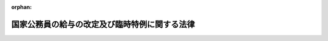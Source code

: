 .. _424AC1000000002_20120919_424AC1000000047:

:orphan:

==============================================
国家公務員の給与の改定及び臨時特例に関する法律
==============================================

.. raw:: html
    
    
    <main id="contentsLaw" class="active">
    <div id="innerDocument" class="active">
    
    
    
    
    <div style="margin-bottom: 12px;">
    <div id="lawTitleNo" style="font-size: 1.067rem; font-weight: bold;" class="_shokanBoxParent">平成二十四年法律第二号<div class="_shokanBox"></div>
    <div class="_inyoBox" id="_inyo_"></div>
    </div>
    <div id="lawTitle" style="margin-left: 3rem; font-size: 1.5rem; font-weight: bold; line-height: 1.25em;" class="_shokanBoxParent">
    <span data-xpath="">国家公務員の給与の改定及び臨時特例に関する法律　抄</span><div class="_shokanBox" id="_shokan_"><div class="_shokanBtnIcons"></div></div>
    <div class="_inyoBox" id="_inyo_"></div>
    </div>
    </div><section id="TOC" class="active TOC"><div class="_div_TOCLabel _shokanBoxParent">
    <span data-xpath="">目次</span><div class="_shokanBox" id="_shokan_"><div class="_shokanBtnIcons"></div></div>
    <div class="_inyoBox" id="_inyo_"></div>
    </div>
    <div class="_div_TOCChapter _shokanBoxParent" style="margin-left: 1em;">
    <div class="TOCChapterTitle xpathTarget xpath：／Law［1］／LawBody［1］／TOC［1］／TOCChapter［1］／ChapterTitle［1］">第一章　総則<span data-xpath="">（第一条）</span>
    </div>
    <div class="_shokanBox"><div class="_inyoBox"></div></div>
    </div>
    <div class="_div_TOCChapter _shokanBoxParent" style="margin-left: 1em;">
    <div class="TOCChapterTitle xpathTarget xpath：／Law［1］／LawBody［1］／TOC［1］／TOCChapter［2］／ChapterTitle［1］">第二章　人事院の勧告に係る国家公務員の給与の改定<span data-xpath="">（第二条―第八条）</span>
    </div>
    <div class="_shokanBox"><div class="_inyoBox"></div></div>
    </div>
    <div class="_div_TOCChapter _shokanBoxParent" style="margin-left: 1em;">
    <div class="TOCChapterTitle xpathTarget xpath：／Law［1］／LawBody［1］／TOC［1］／TOCChapter［3］／ChapterTitle［1］">第三章　国家公務員の給与の臨時特例<span data-xpath="">（第九条―第二十二条）</span>
    </div>
    <div class="_shokanBox"><div class="_inyoBox"></div></div>
    </div>
    <div class="_div_TOCSupplProvision _shokanBoxParent" style="margin-left: 1em;">
    <span data-xpath="">附則</span><div class="_shokanBox" id="_shokan_"><div class="_shokanBtnIcons"></div></div>
    <div class="_inyoBox" id="_inyo_"></div>
    </div></section><section id="MainProvision" class="active MainProvision"><section id="" class="active Chapter"><div style="margin-left: 3em; font-weight: bold;" class="ChapterTitle _div_ChapterTitle _shokanBoxParent">
    <div class="ChapterTitle">第一章　総則</div>
    <div class="_shokanBox" id="_shokan_"><div class="_shokanBtnIcons"></div></div>
    <div class="_inyoBox" id="_inyo_"></div>
    </div></section><section id="" class="active Article"><div style="margin-left: 1em; font-weight: bold;" class="_div_ArticleCaption _shokanBoxParent">
    <span data-xpath="">（趣旨）</span><div class="_shokanBox" id="_shokan_"><div class="_shokanBtnIcons"></div></div>
    <div class="_inyoBox" id="_inyo_"></div>
    </div>
    <div style="margin-left: 1em; text-indent: -1em;" id="" class="_div_ArticleTitle _shokanBoxParent">
    <span style="font-weight: bold;">第一条</span>　<span data-xpath="">この法律は、人事院の国会及び内閣に対する平成二十三年九月三十日付けの職員の給与の改定に関する勧告に鑑み、一般職の職員、内閣総理大臣等の特別職の職員及び防衛省の職員の給与の改定について定めるとともに、我が国の厳しい財政状況及び東日本大震災に対処する必要性に鑑み、一層の歳出の削減が不可欠であることから、国家公務員の人件費を削減するため、一般職の職員の給与に関する法律（昭和二十五年法律第九十五号）等の特例を定めるものとする。</span><div class="_shokanBox" id="_shokan_"><div class="_shokanBtnIcons"></div></div>
    <div class="_inyoBox" id="_inyo_"></div>
    </div></section><section id="" class="active Chapter"><div style="margin-left: 3em; font-weight: bold;" class="ChapterTitle followingChapter _div_ChapterTitle _shokanBoxParent">
    <div class="ChapterTitle">第三章　国家公務員の給与の臨時特例</div>
    <div class="_shokanBox" id="_shokan_"><div class="_shokanBtnIcons"></div></div>
    <div class="_inyoBox" id="_inyo_"></div>
    </div></section><section id="" class="active Article"><div style="margin-left: 1em; font-weight: bold;" class="_div_ArticleCaption _shokanBoxParent">
    <span data-xpath="">（一般職給与法の特例）</span><div class="_shokanBox" id="_shokan_"><div class="_shokanBtnIcons"></div></div>
    <div class="_inyoBox" id="_inyo_"></div>
    </div>
    <div style="margin-left: 1em; text-indent: -1em;" id="" class="_div_ArticleTitle _shokanBoxParent">
    <span style="font-weight: bold;">第九条</span>　<span data-xpath="">この章の規定の施行の日から平成二十六年三月三十一日までの間（以下「特例期間」という。）においては、一般職給与法第六条第一項各号に掲げる俸給表の適用を受ける職員（国家公務員法（昭和二十二年法律第百二十号）第二条に規定する一般職に属する職員をいう。以下同じ。）に対する俸給月額（平成十七年改正法附則第十一条の規定による俸給を含み、当該職員が一般職給与法附則第六項の規定の適用を受ける者である場合にあっては、同項本文の規定により半額を減ぜられた俸給月額（同条の規定による俸給を含む。）をいう。以下同じ。）の支給に当たっては、俸給月額から、俸給月額に、当該職員に適用される次の表の上欄に掲げる俸給表及び同表の中欄に掲げる職務の級又は号俸の区分に応じそれぞれ同表の下欄に定める割合（以下「支給減額率」という。）を乗じて得た額に相当する額を減ずる。</span><div class="_shokanBox" id="_shokan_"><div class="_shokanBtnIcons"></div></div>
    <div class="_inyoBox" id="_inyo_"></div>
    </div>
    <div class="_shokanBoxParent">
    <table class="Table" style="margin-left: 1em;">
    <tr class="TableRow">
    <td style="border-top: black solid 1px; border-bottom: black solid 1px; border-left: black solid 1px; border-right: black solid 1px;" class="col-pad"><div><span data-xpath="">俸給表</span></div></td>
    <td style="border-top: black solid 1px; border-bottom: black solid 1px; border-left: black solid 1px; border-right: black solid 1px;" class="col-pad"><div><span data-xpath="">職務の級又は号俸</span></div></td>
    <td style="border-top: black solid 1px; border-bottom: black solid 1px; border-left: black solid 1px; border-right: black solid 1px;" class="col-pad"><div><span data-xpath="">割合</span></div></td>
    </tr>
    <tr class="TableRow">
    <td style="border-top: black solid 1px; border-bottom: black solid 1px; border-left: black solid 1px; border-right: black solid 1px;" class="col-pad" rowspan="3"><div><span data-xpath="">行政職俸給表（一）</span></div></td>
    <td style="border-top: black solid 1px; border-bottom: black solid 1px; border-left: black solid 1px; border-right: black solid 1px;" class="col-pad"><div><span data-xpath="">二級以下</span></div></td>
    <td style="border-top: black solid 1px; border-bottom: black solid 1px; border-left: black solid 1px; border-right: black solid 1px;" class="col-pad"><div><span data-xpath="">百分の四・七七</span></div></td>
    </tr>
    <tr class="TableRow">
    <td style="border-top: black solid 1px; border-bottom: black solid 1px; border-left: black solid 1px; border-right: black solid 1px;" class="col-pad"><div><span data-xpath="">三級から六級まで</span></div></td>
    <td style="border-top: black solid 1px; border-bottom: black solid 1px; border-left: black solid 1px; border-right: black solid 1px;" class="col-pad"><div><span data-xpath="">百分の七・七七</span></div></td>
    </tr>
    <tr class="TableRow">
    <td style="border-top: black solid 1px; border-bottom: black solid 1px; border-left: black solid 1px; border-right: black solid 1px;" class="col-pad"><div><span data-xpath="">七級以上</span></div></td>
    <td style="border-top: black solid 1px; border-bottom: black solid 1px; border-left: black solid 1px; border-right: black solid 1px;" class="col-pad"><div><span data-xpath="">百分の九・七七</span></div></td>
    </tr>
    <tr class="TableRow">
    <td style="border-top: black solid 1px; border-bottom: black solid 1px; border-left: black solid 1px; border-right: black solid 1px;" class="col-pad" rowspan="2"><div><span data-xpath="">行政職俸給表（二）</span></div></td>
    <td style="border-top: black solid 1px; border-bottom: black solid 1px; border-left: black solid 1px; border-right: black solid 1px;" class="col-pad"><div><span data-xpath="">三級以下</span></div></td>
    <td style="border-top: black solid 1px; border-bottom: black solid 1px; border-left: black solid 1px; border-right: black solid 1px;" class="col-pad"><div><span data-xpath="">百分の四・七七</span></div></td>
    </tr>
    <tr class="TableRow">
    <td style="border-top: black solid 1px; border-bottom: black solid 1px; border-left: black solid 1px; border-right: black solid 1px;" class="col-pad"><div><span data-xpath="">四級以上</span></div></td>
    <td style="border-top: black solid 1px; border-bottom: black solid 1px; border-left: black solid 1px; border-right: black solid 1px;" class="col-pad"><div><span data-xpath="">百分の七・七七</span></div></td>
    </tr>
    <tr class="TableRow">
    <td style="border-top: black solid 1px; border-bottom: black solid 1px; border-left: black solid 1px; border-right: black solid 1px;" class="col-pad" rowspan="3"><div><span data-xpath="">専門行政職俸給表</span></div></td>
    <td style="border-top: black solid 1px; border-bottom: black solid 1px; border-left: black solid 1px; border-right: black solid 1px;" class="col-pad"><div><span data-xpath="">一級</span></div></td>
    <td style="border-top: black solid 1px; border-bottom: black solid 1px; border-left: black solid 1px; border-right: black solid 1px;" class="col-pad"><div><span data-xpath="">百分の四・七七</span></div></td>
    </tr>
    <tr class="TableRow">
    <td style="border-top: black solid 1px; border-bottom: black solid 1px; border-left: black solid 1px; border-right: black solid 1px;" class="col-pad"><div><span data-xpath="">二級から四級まで</span></div></td>
    <td style="border-top: black solid 1px; border-bottom: black solid 1px; border-left: black solid 1px; border-right: black solid 1px;" class="col-pad"><div><span data-xpath="">百分の七・七七</span></div></td>
    </tr>
    <tr class="TableRow">
    <td style="border-top: black solid 1px; border-bottom: black solid 1px; border-left: black solid 1px; border-right: black solid 1px;" class="col-pad"><div><span data-xpath="">五級以上</span></div></td>
    <td style="border-top: black solid 1px; border-bottom: black solid 1px; border-left: black solid 1px; border-right: black solid 1px;" class="col-pad"><div><span data-xpath="">百分の九・七七</span></div></td>
    </tr>
    <tr class="TableRow">
    <td style="border-top: black solid 1px; border-bottom: black solid 1px; border-left: black solid 1px; border-right: black solid 1px;" class="col-pad" rowspan="3"><div><span data-xpath="">税務職俸給表</span></div></td>
    <td style="border-top: black solid 1px; border-bottom: black solid 1px; border-left: black solid 1px; border-right: black solid 1px;" class="col-pad"><div><span data-xpath="">二級以下</span></div></td>
    <td style="border-top: black solid 1px; border-bottom: black solid 1px; border-left: black solid 1px; border-right: black solid 1px;" class="col-pad"><div><span data-xpath="">百分の四・七七</span></div></td>
    </tr>
    <tr class="TableRow">
    <td style="border-top: black solid 1px; border-bottom: black solid 1px; border-left: black solid 1px; border-right: black solid 1px;" class="col-pad"><div><span data-xpath="">三級から六級まで</span></div></td>
    <td style="border-top: black solid 1px; border-bottom: black solid 1px; border-left: black solid 1px; border-right: black solid 1px;" class="col-pad"><div><span data-xpath="">百分の七・七七</span></div></td>
    </tr>
    <tr class="TableRow">
    <td style="border-top: black solid 1px; border-bottom: black solid 1px; border-left: black solid 1px; border-right: black solid 1px;" class="col-pad"><div><span data-xpath="">七級以上</span></div></td>
    <td style="border-top: black solid 1px; border-bottom: black solid 1px; border-left: black solid 1px; border-right: black solid 1px;" class="col-pad"><div><span data-xpath="">百分の九・七七</span></div></td>
    </tr>
    <tr class="TableRow">
    <td style="border-top: black solid 1px; border-bottom: black solid 1px; border-left: black solid 1px; border-right: black solid 1px;" class="col-pad" rowspan="3"><div><span data-xpath="">公安職俸給表（一）</span></div></td>
    <td style="border-top: black solid 1px; border-bottom: black solid 1px; border-left: black solid 1px; border-right: black solid 1px;" class="col-pad"><div><span data-xpath="">三級以下</span></div></td>
    <td style="border-top: black solid 1px; border-bottom: black solid 1px; border-left: black solid 1px; border-right: black solid 1px;" class="col-pad"><div><span data-xpath="">百分の四・七七</span></div></td>
    </tr>
    <tr class="TableRow">
    <td style="border-top: black solid 1px; border-bottom: black solid 1px; border-left: black solid 1px; border-right: black solid 1px;" class="col-pad"><div><span data-xpath="">四級から七級まで</span></div></td>
    <td style="border-top: black solid 1px; border-bottom: black solid 1px; border-left: black solid 1px; border-right: black solid 1px;" class="col-pad"><div><span data-xpath="">百分の七・七七</span></div></td>
    </tr>
    <tr class="TableRow">
    <td style="border-top: black solid 1px; border-bottom: black solid 1px; border-left: black solid 1px; border-right: black solid 1px;" class="col-pad"><div><span data-xpath="">八級以上</span></div></td>
    <td style="border-top: black solid 1px; border-bottom: black solid 1px; border-left: black solid 1px; border-right: black solid 1px;" class="col-pad"><div><span data-xpath="">百分の九・七七</span></div></td>
    </tr>
    <tr class="TableRow">
    <td style="border-top: black solid 1px; border-bottom: black solid 1px; border-left: black solid 1px; border-right: black solid 1px;" class="col-pad" rowspan="3"><div><span data-xpath="">公安職俸給表（二）</span></div></td>
    <td style="border-top: black solid 1px; border-bottom: black solid 1px; border-left: black solid 1px; border-right: black solid 1px;" class="col-pad"><div><span data-xpath="">二級以下</span></div></td>
    <td style="border-top: black solid 1px; border-bottom: black solid 1px; border-left: black solid 1px; border-right: black solid 1px;" class="col-pad"><div><span data-xpath="">百分の四・七七</span></div></td>
    </tr>
    <tr class="TableRow">
    <td style="border-top: black solid 1px; border-bottom: black solid 1px; border-left: black solid 1px; border-right: black solid 1px;" class="col-pad"><div><span data-xpath="">三級から六級まで</span></div></td>
    <td style="border-top: black solid 1px; border-bottom: black solid 1px; border-left: black solid 1px; border-right: black solid 1px;" class="col-pad"><div><span data-xpath="">百分の七・七七</span></div></td>
    </tr>
    <tr class="TableRow">
    <td style="border-top: black solid 1px; border-bottom: black solid 1px; border-left: black solid 1px; border-right: black solid 1px;" class="col-pad"><div><span data-xpath="">七級以上</span></div></td>
    <td style="border-top: black solid 1px; border-bottom: black solid 1px; border-left: black solid 1px; border-right: black solid 1px;" class="col-pad"><div><span data-xpath="">百分の九・七七</span></div></td>
    </tr>
    <tr class="TableRow">
    <td style="border-top: black solid 1px; border-bottom: black solid 1px; border-left: black solid 1px; border-right: black solid 1px;" class="col-pad" rowspan="3"><div><span data-xpath="">海事職俸給表（一）</span></div></td>
    <td style="border-top: black solid 1px; border-bottom: black solid 1px; border-left: black solid 1px; border-right: black solid 1px;" class="col-pad"><div><span data-xpath="">二級以下</span></div></td>
    <td style="border-top: black solid 1px; border-bottom: black solid 1px; border-left: black solid 1px; border-right: black solid 1px;" class="col-pad"><div><span data-xpath="">百分の四・七七</span></div></td>
    </tr>
    <tr class="TableRow">
    <td style="border-top: black solid 1px; border-bottom: black solid 1px; border-left: black solid 1px; border-right: black solid 1px;" class="col-pad"><div><span data-xpath="">三級から五級まで</span></div></td>
    <td style="border-top: black solid 1px; border-bottom: black solid 1px; border-left: black solid 1px; border-right: black solid 1px;" class="col-pad"><div><span data-xpath="">百分の七・七七</span></div></td>
    </tr>
    <tr class="TableRow">
    <td style="border-top: black solid 1px; border-bottom: black solid 1px; border-left: black solid 1px; border-right: black solid 1px;" class="col-pad"><div><span data-xpath="">六級以上</span></div></td>
    <td style="border-top: black solid 1px; border-bottom: black solid 1px; border-left: black solid 1px; border-right: black solid 1px;" class="col-pad"><div><span data-xpath="">百分の九・七七</span></div></td>
    </tr>
    <tr class="TableRow">
    <td style="border-top: black solid 1px; border-bottom: black solid 1px; border-left: black solid 1px; border-right: black solid 1px;" class="col-pad" rowspan="2"><div><span data-xpath="">海事職俸給表（二）</span></div></td>
    <td style="border-top: black solid 1px; border-bottom: black solid 1px; border-left: black solid 1px; border-right: black solid 1px;" class="col-pad"><div><span data-xpath="">三級以下</span></div></td>
    <td style="border-top: black solid 1px; border-bottom: black solid 1px; border-left: black solid 1px; border-right: black solid 1px;" class="col-pad"><div><span data-xpath="">百分の四・七七</span></div></td>
    </tr>
    <tr class="TableRow">
    <td style="border-top: black solid 1px; border-bottom: black solid 1px; border-left: black solid 1px; border-right: black solid 1px;" class="col-pad"><div><span data-xpath="">四級以上</span></div></td>
    <td style="border-top: black solid 1px; border-bottom: black solid 1px; border-left: black solid 1px; border-right: black solid 1px;" class="col-pad"><div><span data-xpath="">百分の七・七七</span></div></td>
    </tr>
    <tr class="TableRow">
    <td style="border-top: black solid 1px; border-bottom: black solid 1px; border-left: black solid 1px; border-right: black solid 1px;" class="col-pad" rowspan="3"><div><span data-xpath="">教育職俸給表（一）</span></div></td>
    <td style="border-top: black solid 1px; border-bottom: black solid 1px; border-left: black solid 1px; border-right: black solid 1px;" class="col-pad"><div><span data-xpath="">一級</span></div></td>
    <td style="border-top: black solid 1px; border-bottom: black solid 1px; border-left: black solid 1px; border-right: black solid 1px;" class="col-pad"><div><span data-xpath="">百分の四・七七</span></div></td>
    </tr>
    <tr class="TableRow">
    <td style="border-top: black solid 1px; border-bottom: black solid 1px; border-left: black solid 1px; border-right: black solid 1px;" class="col-pad"><div><span data-xpath="">二級及び三級</span></div></td>
    <td style="border-top: black solid 1px; border-bottom: black solid 1px; border-left: black solid 1px; border-right: black solid 1px;" class="col-pad"><div><span data-xpath="">百分の七・七七</span></div></td>
    </tr>
    <tr class="TableRow">
    <td style="border-top: black solid 1px; border-bottom: black solid 1px; border-left: black solid 1px; border-right: black solid 1px;" class="col-pad"><div><span data-xpath="">四級以上</span></div></td>
    <td style="border-top: black solid 1px; border-bottom: black solid 1px; border-left: black solid 1px; border-right: black solid 1px;" class="col-pad"><div><span data-xpath="">百分の九・七七</span></div></td>
    </tr>
    <tr class="TableRow">
    <td style="border-top: black solid 1px; border-bottom: black solid 1px; border-left: black solid 1px; border-right: black solid 1px;" class="col-pad" rowspan="2"><div><span data-xpath="">教育職俸給表（二）</span></div></td>
    <td style="border-top: black solid 1px; border-bottom: black solid 1px; border-left: black solid 1px; border-right: black solid 1px;" class="col-pad"><div><span data-xpath="">二級以下</span></div></td>
    <td style="border-top: black solid 1px; border-bottom: black solid 1px; border-left: black solid 1px; border-right: black solid 1px;" class="col-pad"><div><span data-xpath="">百分の四・七七</span></div></td>
    </tr>
    <tr class="TableRow">
    <td style="border-top: black solid 1px; border-bottom: black solid 1px; border-left: black solid 1px; border-right: black solid 1px;" class="col-pad"><div><span data-xpath="">三級</span></div></td>
    <td style="border-top: black solid 1px; border-bottom: black solid 1px; border-left: black solid 1px; border-right: black solid 1px;" class="col-pad"><div><span data-xpath="">百分の七・七七</span></div></td>
    </tr>
    <tr class="TableRow">
    <td style="border-top: black solid 1px; border-bottom: black solid 1px; border-left: black solid 1px; border-right: black solid 1px;" class="col-pad" rowspan="3"><div><span data-xpath="">研究職俸給表</span></div></td>
    <td style="border-top: black solid 1px; border-bottom: black solid 1px; border-left: black solid 1px; border-right: black solid 1px;" class="col-pad"><div><span data-xpath="">二級以下</span></div></td>
    <td style="border-top: black solid 1px; border-bottom: black solid 1px; border-left: black solid 1px; border-right: black solid 1px;" class="col-pad"><div><span data-xpath="">百分の四・七七</span></div></td>
    </tr>
    <tr class="TableRow">
    <td style="border-top: black solid 1px; border-bottom: black solid 1px; border-left: black solid 1px; border-right: black solid 1px;" class="col-pad"><div><span data-xpath="">三級及び四級</span></div></td>
    <td style="border-top: black solid 1px; border-bottom: black solid 1px; border-left: black solid 1px; border-right: black solid 1px;" class="col-pad"><div><span data-xpath="">百分の七・七七</span></div></td>
    </tr>
    <tr class="TableRow">
    <td style="border-top: black solid 1px; border-bottom: black solid 1px; border-left: black solid 1px; border-right: black solid 1px;" class="col-pad"><div><span data-xpath="">五級以上</span></div></td>
    <td style="border-top: black solid 1px; border-bottom: black solid 1px; border-left: black solid 1px; border-right: black solid 1px;" class="col-pad"><div><span data-xpath="">百分の九・七七</span></div></td>
    </tr>
    <tr class="TableRow">
    <td style="border-top: black solid 1px; border-bottom: black solid 1px; border-left: black solid 1px; border-right: black solid 1px;" class="col-pad" rowspan="3"><div><span data-xpath="">医療職俸給表（一）</span></div></td>
    <td style="border-top: black solid 1px; border-bottom: black solid 1px; border-left: black solid 1px; border-right: black solid 1px;" class="col-pad"><div><span data-xpath="">一級</span></div></td>
    <td style="border-top: black solid 1px; border-bottom: black solid 1px; border-left: black solid 1px; border-right: black solid 1px;" class="col-pad"><div><span data-xpath="">百分の四・七七</span></div></td>
    </tr>
    <tr class="TableRow">
    <td style="border-top: black solid 1px; border-bottom: black solid 1px; border-left: black solid 1px; border-right: black solid 1px;" class="col-pad"><div><span data-xpath="">二級</span></div></td>
    <td style="border-top: black solid 1px; border-bottom: black solid 1px; border-left: black solid 1px; border-right: black solid 1px;" class="col-pad"><div><span data-xpath="">百分の七・七七</span></div></td>
    </tr>
    <tr class="TableRow">
    <td style="border-top: black solid 1px; border-bottom: black solid 1px; border-left: black solid 1px; border-right: black solid 1px;" class="col-pad"><div><span data-xpath="">三級以上</span></div></td>
    <td style="border-top: black solid 1px; border-bottom: black solid 1px; border-left: black solid 1px; border-right: black solid 1px;" class="col-pad"><div><span data-xpath="">百分の九・七七</span></div></td>
    </tr>
    <tr class="TableRow">
    <td style="border-top: black solid 1px; border-bottom: black solid 1px; border-left: black solid 1px; border-right: black solid 1px;" class="col-pad" rowspan="3"><div><span data-xpath="">医療職俸給表（二）</span></div></td>
    <td style="border-top: black solid 1px; border-bottom: black solid 1px; border-left: black solid 1px; border-right: black solid 1px;" class="col-pad"><div><span data-xpath="">二級以下</span></div></td>
    <td style="border-top: black solid 1px; border-bottom: black solid 1px; border-left: black solid 1px; border-right: black solid 1px;" class="col-pad"><div><span data-xpath="">百分の四・七七</span></div></td>
    </tr>
    <tr class="TableRow">
    <td style="border-top: black solid 1px; border-bottom: black solid 1px; border-left: black solid 1px; border-right: black solid 1px;" class="col-pad"><div><span data-xpath="">三級から七級まで</span></div></td>
    <td style="border-top: black solid 1px; border-bottom: black solid 1px; border-left: black solid 1px; border-right: black solid 1px;" class="col-pad"><div><span data-xpath="">百分の七・七七</span></div></td>
    </tr>
    <tr class="TableRow">
    <td style="border-top: black solid 1px; border-bottom: black solid 1px; border-left: black solid 1px; border-right: black solid 1px;" class="col-pad"><div><span data-xpath="">八級</span></div></td>
    <td style="border-top: black solid 1px; border-bottom: black solid 1px; border-left: black solid 1px; border-right: black solid 1px;" class="col-pad"><div><span data-xpath="">百分の九・七七</span></div></td>
    </tr>
    <tr class="TableRow">
    <td style="border-top: black solid 1px; border-bottom: black solid 1px; border-left: black solid 1px; border-right: black solid 1px;" class="col-pad" rowspan="3"><div><span data-xpath="">医療職俸給表（三）</span></div></td>
    <td style="border-top: black solid 1px; border-bottom: black solid 1px; border-left: black solid 1px; border-right: black solid 1px;" class="col-pad"><div><span data-xpath="">二級以下</span></div></td>
    <td style="border-top: black solid 1px; border-bottom: black solid 1px; border-left: black solid 1px; border-right: black solid 1px;" class="col-pad"><div><span data-xpath="">百分の四・七七</span></div></td>
    </tr>
    <tr class="TableRow">
    <td style="border-top: black solid 1px; border-bottom: black solid 1px; border-left: black solid 1px; border-right: black solid 1px;" class="col-pad"><div><span data-xpath="">三級から六級まで</span></div></td>
    <td style="border-top: black solid 1px; border-bottom: black solid 1px; border-left: black solid 1px; border-right: black solid 1px;" class="col-pad"><div><span data-xpath="">百分の七・七七</span></div></td>
    </tr>
    <tr class="TableRow">
    <td style="border-top: black solid 1px; border-bottom: black solid 1px; border-left: black solid 1px; border-right: black solid 1px;" class="col-pad"><div><span data-xpath="">七級</span></div></td>
    <td style="border-top: black solid 1px; border-bottom: black solid 1px; border-left: black solid 1px; border-right: black solid 1px;" class="col-pad"><div><span data-xpath="">百分の九・七七</span></div></td>
    </tr>
    <tr class="TableRow">
    <td style="border-top: black solid 1px; border-bottom: black solid 1px; border-left: black solid 1px; border-right: black solid 1px;" class="col-pad" rowspan="2"><div><span data-xpath="">福祉職俸給表</span></div></td>
    <td style="border-top: black solid 1px; border-bottom: black solid 1px; border-left: black solid 1px; border-right: black solid 1px;" class="col-pad"><div><span data-xpath="">一級</span></div></td>
    <td style="border-top: black solid 1px; border-bottom: black solid 1px; border-left: black solid 1px; border-right: black solid 1px;" class="col-pad"><div><span data-xpath="">百分の四・七七</span></div></td>
    </tr>
    <tr class="TableRow">
    <td style="border-top: black solid 1px; border-bottom: black solid 1px; border-left: black solid 1px; border-right: black solid 1px;" class="col-pad"><div><span data-xpath="">二級以上</span></div></td>
    <td style="border-top: black solid 1px; border-bottom: black solid 1px; border-left: black solid 1px; border-right: black solid 1px;" class="col-pad"><div><span data-xpath="">百分の七・七七</span></div></td>
    </tr>
    <tr class="TableRow">
    <td style="border-top: black solid 1px; border-bottom: black solid 1px; border-left: black solid 1px; border-right: black solid 1px;" class="col-pad" rowspan="2"><div><span data-xpath="">専門スタッフ職俸給表</span></div></td>
    <td style="border-top: black solid 1px; border-bottom: black solid 1px; border-left: black solid 1px; border-right: black solid 1px;" class="col-pad"><div><span data-xpath="">一級</span></div></td>
    <td style="border-top: black solid 1px; border-bottom: black solid 1px; border-left: black solid 1px; border-right: black solid 1px;" class="col-pad"><div><span data-xpath="">百分の七・七七</span></div></td>
    </tr>
    <tr class="TableRow">
    <td style="border-top: black solid 1px; border-bottom: black solid 1px; border-left: black solid 1px; border-right: black solid 1px;" class="col-pad"><div><span data-xpath="">二級以上</span></div></td>
    <td style="border-top: black solid 1px; border-bottom: black solid 1px; border-left: black solid 1px; border-right: black solid 1px;" class="col-pad"><div><span data-xpath="">百分の九・七七</span></div></td>
    </tr>
    <tr class="TableRow">
    <td style="border-top: black solid 1px; border-bottom: black solid 1px; border-left: black solid 1px; border-right: black solid 1px;" class="col-pad"><div><span data-xpath="">指定職俸給表</span></div></td>
    <td style="border-top: black solid 1px; border-bottom: black solid 1px; border-left: black solid 1px; border-right: black solid 1px;" class="col-pad"><div><span data-xpath="">全ての号俸</span></div></td>
    <td style="border-top: black solid 1px; border-bottom: black solid 1px; border-left: black solid 1px; border-right: black solid 1px;" class="col-pad"><div><span data-xpath="">百分の九・七七</span></div></td>
    </tr>
    </table>
    <div class="_shokanBox"></div>
    <div class="_inyoBox"></div>
    </div>
    <div style="margin-left: 1em; text-indent: -1em;" class="_div_ParagraphSentence _shokanBoxParent">
    <span style="font-weight: bold;">２</span>　<span data-xpath="">特例期間においては、一般職給与法に基づき支給される給与のうち次に掲げる給与の支給に当たっては、次の各号に掲げる給与の額から、当該各号に定める額に相当する額を減ずる。</span><div class="_shokanBox" id="_shokan_"><div class="_shokanBtnIcons"></div></div>
    <div class="_inyoBox" id="_inyo_"></div>
    </div>
    <div id="" style="margin-left: 2em; text-indent: -1em;" class="_div_ItemSentence _shokanBoxParent">
    <span style="font-weight: bold;">一</span>　<span data-xpath="">俸給の特別調整額</span>　<span data-xpath="">当該職員の俸給の特別調整額の月額に百分の十を乗じて得た額</span><div class="_shokanBox" id="_shokan_"><div class="_shokanBtnIcons"></div></div>
    <div class="_inyoBox" id="_inyo_"></div>
    </div>
    <div id="" style="margin-left: 2em; text-indent: -1em;" class="_div_ItemSentence _shokanBoxParent">
    <span style="font-weight: bold;">二</span>　<span data-xpath="">専門スタッフ職調整手当</span>　<span data-xpath="">当該職員の専門スタッフ職調整手当の月額に当該職員の支給減額率を乗じて得た額</span><div class="_shokanBox" id="_shokan_"><div class="_shokanBtnIcons"></div></div>
    <div class="_inyoBox" id="_inyo_"></div>
    </div>
    <div id="" style="margin-left: 2em; text-indent: -1em;" class="_div_ItemSentence _shokanBoxParent">
    <span style="font-weight: bold;">三</span>　<span data-xpath="">地域手当</span>　<span data-xpath="">当該職員の俸給月額及び専門スタッフ職調整手当の月額に対する地域手当の月額に当該職員の支給減額率を乗じて得た額並びに当該職員の俸給の特別調整額に対する地域手当の月額に百分の十を乗じて得た額</span><div class="_shokanBox" id="_shokan_"><div class="_shokanBtnIcons"></div></div>
    <div class="_inyoBox" id="_inyo_"></div>
    </div>
    <div id="" style="margin-left: 2em; text-indent: -1em;" class="_div_ItemSentence _shokanBoxParent">
    <span style="font-weight: bold;">四</span>　<span data-xpath="">広域異動手当</span>　<span data-xpath="">当該職員の俸給月額及び専門スタッフ職調整手当の月額に対する広域異動手当の月額に当該職員の支給減額率を乗じて得た額並びに当該職員の俸給の特別調整額に対する広域異動手当の月額に百分の十を乗じて得た額</span><div class="_shokanBox" id="_shokan_"><div class="_shokanBtnIcons"></div></div>
    <div class="_inyoBox" id="_inyo_"></div>
    </div>
    <div id="" style="margin-left: 2em; text-indent: -1em;" class="_div_ItemSentence _shokanBoxParent">
    <span style="font-weight: bold;">五</span>　<span data-xpath="">研究員調整手当</span>　<span data-xpath="">当該職員の俸給月額に対する研究員調整手当の月額に当該職員の支給減額率を乗じて得た額及び当該職員の俸給の特別調整額に対する研究員調整手当の月額に百分の十を乗じて得た額</span><div class="_shokanBox" id="_shokan_"><div class="_shokanBtnIcons"></div></div>
    <div class="_inyoBox" id="_inyo_"></div>
    </div>
    <div id="" style="margin-left: 2em; text-indent: -1em;" class="_div_ItemSentence _shokanBoxParent">
    <span style="font-weight: bold;">六</span>　<span data-xpath="">特地勤務手当</span>　<span data-xpath="">当該職員の俸給月額に対する特地勤務手当の月額に当該職員の支給減額率を乗じて得た額</span><div class="_shokanBox" id="_shokan_"><div class="_shokanBtnIcons"></div></div>
    <div class="_inyoBox" id="_inyo_"></div>
    </div>
    <div id="" style="margin-left: 2em; text-indent: -1em;" class="_div_ItemSentence _shokanBoxParent">
    <span style="font-weight: bold;">七</span>　<span data-xpath="">特地勤務手当に準ずる手当</span>　<span data-xpath="">当該職員の俸給月額に対する特地勤務手当に準ずる手当の月額に当該職員の支給減額率を乗じて得た額</span><div class="_shokanBox" id="_shokan_"><div class="_shokanBtnIcons"></div></div>
    <div class="_inyoBox" id="_inyo_"></div>
    </div>
    <div id="" style="margin-left: 2em; text-indent: -1em;" class="_div_ItemSentence _shokanBoxParent">
    <span style="font-weight: bold;">八</span>　<span data-xpath="">期末手当</span>　<span data-xpath="">当該職員が受けるべき期末手当の額に、百分の九・七七を乗じて得た額</span><div class="_shokanBox" id="_shokan_"><div class="_shokanBtnIcons"></div></div>
    <div class="_inyoBox" id="_inyo_"></div>
    </div>
    <div id="" style="margin-left: 2em; text-indent: -1em;" class="_div_ItemSentence _shokanBoxParent">
    <span style="font-weight: bold;">九</span>　<span data-xpath="">勤勉手当</span>　<span data-xpath="">当該職員が受けるべき勤勉手当の額に、百分の九・七七を乗じて得た額</span><div class="_shokanBox" id="_shokan_"><div class="_shokanBtnIcons"></div></div>
    <div class="_inyoBox" id="_inyo_"></div>
    </div>
    <div id="" style="margin-left: 2em; text-indent: -1em;" class="_div_ItemSentence _shokanBoxParent">
    <span style="font-weight: bold;">十</span>　<span data-xpath="">一般職給与法第二十三条第一項から第五項まで又は第七項の規定により支給される給与</span>　<span data-xpath="">当該職員に適用される次のイからホまでに掲げる規定の区分に応じ当該イからホまでに定める額</span><div class="_shokanBox" id="_shokan_"><div class="_shokanBtnIcons"></div></div>
    <div class="_inyoBox" id="_inyo_"></div>
    </div>
    <div style="margin-left: 3em; text-indent: -1em;" class="_div_Subitem1Sentence _shokanBoxParent">
    <span style="font-weight: bold;">イ</span>　<span data-xpath="">一般職給与法第二十三条第一項</span>　<span data-xpath="">前項及び前各号に定める額</span><div class="_shokanBox" id="_shokan_"><div class="_shokanBtnIcons"></div></div>
    <div class="_inyoBox"></div>
    </div>
    <div style="margin-left: 3em; text-indent: -1em;" class="_div_Subitem1Sentence _shokanBoxParent">
    <span style="font-weight: bold;">ロ</span>　<span data-xpath="">一般職給与法第二十三条第二項又は第三項</span>　<span data-xpath="">前項並びに第三号から第五号まで及び第八号に定める額に百分の八十を乗じて得た額</span><div class="_shokanBox" id="_shokan_"><div class="_shokanBtnIcons"></div></div>
    <div class="_inyoBox"></div>
    </div>
    <div style="margin-left: 3em; text-indent: -1em;" class="_div_Subitem1Sentence _shokanBoxParent">
    <span style="font-weight: bold;">ハ</span>　<span data-xpath="">一般職給与法第二十三条第四項</span>　<span data-xpath="">前項及び第三号から第五号までに定める額に、同条第四項の規定により当該職員に支給される給与に係る割合を乗じて得た額</span><div class="_shokanBox" id="_shokan_"><div class="_shokanBtnIcons"></div></div>
    <div class="_inyoBox"></div>
    </div>
    <div style="margin-left: 3em; text-indent: -1em;" class="_div_Subitem1Sentence _shokanBoxParent">
    <span style="font-weight: bold;">ニ</span>　<span data-xpath="">一般職給与法第二十三条第五項</span>　<span data-xpath="">前項並びに第三号から第五号まで及び第八号に定める額に、同条第五項の規定により当該職員に支給される給与に係る割合を乗じて得た額</span><div class="_shokanBox" id="_shokan_"><div class="_shokanBtnIcons"></div></div>
    <div class="_inyoBox"></div>
    </div>
    <div style="margin-left: 3em; text-indent: -1em;" class="_div_Subitem1Sentence _shokanBoxParent">
    <span style="font-weight: bold;">ホ</span>　<span data-xpath="">一般職給与法第二十三条第七項</span>　<span data-xpath="">第八号に定める額に百分の八十を乗じて得た額（同条第五項の規定により給与の支給を受ける職員にあっては、同号に定める額に、同項の規定により当該職員に支給される給与に係る割合を乗じて得た額）</span><div class="_shokanBox" id="_shokan_"><div class="_shokanBtnIcons"></div></div>
    <div class="_inyoBox"></div>
    </div>
    <div style="margin-left: 1em; text-indent: -1em;" class="_div_ParagraphSentence _shokanBoxParent">
    <span style="font-weight: bold;">３</span>　<span data-xpath="">特例期間においては、一般職給与法第十五条から第十八条までに規定する勤務一時間当たりの給与額は、一般職給与法第十九条の規定にかかわらず、同条の規定により算出した給与額から、俸給月額並びにこれに対する地域手当、広域異動手当及び研究員調整手当の月額の合計額に十二を乗じ、その額を一週間当たりの勤務時間に五十二を乗じたもので除して得た額に当該職員の支給減額率を乗じて得た額に相当する額を減じた額とする。</span><div class="_shokanBox" id="_shokan_"><div class="_shokanBtnIcons"></div></div>
    <div class="_inyoBox" id="_inyo_"></div>
    </div>
    <div style="margin-left: 1em; text-indent: -1em;" class="_div_ParagraphSentence _shokanBoxParent">
    <span style="font-weight: bold;">４</span>　<span data-xpath="">特例期間においては、一般職給与法第二十二条第一項の規定の適用については、同項中「三万四千九百円」とあるのは「三万千五百円」と、「十万円」とあるのは「九万三百円」とする。</span><div class="_shokanBox" id="_shokan_"><div class="_shokanBtnIcons"></div></div>
    <div class="_inyoBox" id="_inyo_"></div>
    </div>
    <div style="margin-left: 1em; text-indent: -1em;" class="_div_ParagraphSentence _shokanBoxParent">
    <span style="font-weight: bold;">５</span>　<span data-xpath="">特例期間においては、一般職給与法附則第八項の規定の適用を受ける職員に対する第一項、第二項第二号から第五号まで及び第八号から第十号まで並びに第三項の規定の適用については、第一項中「、俸給月額に」とあるのは「、俸給月額から一般職給与法附則第八項第一号に定める額に相当する額を減じた額に」と、第二項第二号中「専門スタッフ職調整手当の月額」とあるのは「専門スタッフ職調整手当の月額から一般職給与法附則第八項第二号に定める額に相当する額を減じた額」と、同項第三号中「俸給月額及び専門スタッフ職調整手当の月額に対する地域手当の月額」とあるのは「俸給月額及び専門スタッフ職調整手当の月額に対する地域手当の月額から一般職給与法附則第八項第三号に定める額に相当する額を減じた額」と、同項第四号中「俸給月額及び専門スタッフ職調整手当の月額に対する広域異動手当の月額」とあるのは「俸給月額及び専門スタッフ職調整手当の月額に対する広域異動手当の月額から一般職給与法附則第八項第四号に定める額に相当する額を減じた額」と、同項第五号中「俸給月額に対する研究員調整手当の月額」とあるのは「俸給月額に対する研究員調整手当の月額から一般職給与法附則第八項第五号に定める額に相当する額を減じた額」と、同項第八号中「期末手当の額」とあるのは「期末手当の額から一般職給与法附則第八項第六号に定める額に相当する額を減じた額」と、同項第九号中「勤勉手当の額」とあるのは「勤勉手当の額から一般職給与法附則第八項第七号に定める額に相当する額を減じた額」と、同項第十号イ中「前項及び前各号」とあるのは「第五項の規定により読み替えられた前項及び前各号」と、同号ロ及びニ中「前項並びに第三号から第五号まで及び第八号」とあるのは「第五項の規定により読み替えられた前項並びに第三号から第五号まで及び第八号」と、同号ハ中「前項及び第三号から第五号まで」とあるのは「第五項の規定により読み替えられた前項及び第三号から第五号まで」と、同号ホ中「第八号」とあるのは「第五項の規定により読み替えられた第八号」と、第三項中「除して得た額に」とあるのは「除して得た額から一般職給与法附則第十項の規定により給与額から減ずることとされる額に相当する額を減じた額に」とする。</span><div class="_shokanBox" id="_shokan_"><div class="_shokanBtnIcons"></div></div>
    <div class="_inyoBox" id="_inyo_"></div>
    </div></section><section id="" class="active Article"><div style="margin-left: 1em; font-weight: bold;" class="_div_ArticleCaption _shokanBoxParent">
    <span data-xpath="">（国家公務員災害補償法の特例）</span><div class="_shokanBox" id="_shokan_"><div class="_shokanBtnIcons"></div></div>
    <div class="_inyoBox" id="_inyo_"></div>
    </div>
    <div style="margin-left: 1em; text-indent: -1em;" id="" class="_div_ArticleTitle _shokanBoxParent">
    <span style="font-weight: bold;">第十条</span>　<span data-xpath="">特例期間においては、国家公務員災害補償法（昭和二十六年法律第百九十一号）第四条第四項の規定に基づき計算される職員の平均給与額は、同項及び同項の人事院規則の規定にかかわらず、当該人事院規則において職員に対して現実に支給された給与の額を基礎として計算することとされている場合を除き、この章の規定により給与の支給に当たって減ずることとされる額に相当する額を減じた給与の額を基礎として当該人事院規則の規定の例により計算した額とする。</span><div class="_shokanBox" id="_shokan_"><div class="_shokanBtnIcons"></div></div>
    <div class="_inyoBox" id="_inyo_"></div>
    </div></section><section id="" class="active Article"><div style="margin-left: 1em; font-weight: bold;" class="_div_ArticleCaption _shokanBoxParent">
    <span data-xpath="">（国際機関等に派遣される一般職の国家公務員の処遇等に関する法律の特例）</span><div class="_shokanBox" id="_shokan_"><div class="_shokanBtnIcons"></div></div>
    <div class="_inyoBox" id="_inyo_"></div>
    </div>
    <div style="margin-left: 1em; text-indent: -1em;" id="" class="_div_ArticleTitle _shokanBoxParent">
    <span style="font-weight: bold;">第十一条</span>　<span data-xpath="">特例期間においては、国際機関等に派遣される一般職の国家公務員の処遇等に関する法律（昭和四十五年法律第百十七号）第五条第一項の規定の適用については、同項中「期末手当」とあるのは、「期末手当の額（これらの給与のうち、国家公務員の給与の改定及び臨時特例に関する法律（平成二十四年法律第二号）第九条第一項及び第二項（同条第五項の規定により読み替えて適用する場合を含む。）の規定の適用があるものについては、当該額からこれらの規定により支給に当たって減ずることとされる額に相当する額を減じた額とする。）」とする。</span><div class="_shokanBox" id="_shokan_"><div class="_shokanBtnIcons"></div></div>
    <div class="_inyoBox" id="_inyo_"></div>
    </div></section><section id="" class="active Article"><div style="margin-left: 1em; font-weight: bold;" class="_div_ArticleCaption _shokanBoxParent">
    <span data-xpath="">（国家公務員の育児休業等に関する法律の特例）</span><div class="_shokanBox" id="_shokan_"><div class="_shokanBtnIcons"></div></div>
    <div class="_inyoBox" id="_inyo_"></div>
    </div>
    <div style="margin-left: 1em; text-indent: -1em;" id="" class="_div_ArticleTitle _shokanBoxParent">
    <span style="font-weight: bold;">第十二条</span>　<span data-xpath="">特例期間においては、国家公務員の育児休業等に関する法律（平成三年法律第百九号。以下「育児休業法」という。）第二十六条第二項の規定の適用については、同項中「給与法第十九条」とあるのは、「国家公務員の給与の改定及び臨時特例に関する法律（平成二十四年法律第二号）第九条第三項（同条第五項の規定により読み替えて適用する場合又は同法第十四条第三項若しくは第十五条第三項において準用する場合を含む。）」とする。</span><div class="_shokanBox" id="_shokan_"><div class="_shokanBtnIcons"></div></div>
    <div class="_inyoBox" id="_inyo_"></div>
    </div></section><section id="" class="active Article"><div style="margin-left: 1em; font-weight: bold;" class="_div_ArticleCaption _shokanBoxParent">
    <span data-xpath="">（一般職の職員の勤務時間、休暇等に関する法律の特例）</span><div class="_shokanBox" id="_shokan_"><div class="_shokanBtnIcons"></div></div>
    <div class="_inyoBox" id="_inyo_"></div>
    </div>
    <div style="margin-left: 1em; text-indent: -1em;" id="" class="_div_ArticleTitle _shokanBoxParent">
    <span style="font-weight: bold;">第十三条</span>　<span data-xpath="">特例期間においては、一般職の職員の勤務時間、休暇等に関する法律（平成六年法律第三十三号）第二十条第三項の規定の適用については、同項中「同法第十九条」とあるのは、「国家公務員の給与の改定及び臨時特例に関する法律（平成二十四年法律第二号）第九条第三項（同条第五項の規定により読み替えて適用する場合又は同法第十四条第三項若しくは第十五条第三項において準用する場合を含む。）」とする。</span><div class="_shokanBox" id="_shokan_"><div class="_shokanBtnIcons"></div></div>
    <div class="_inyoBox" id="_inyo_"></div>
    </div></section><section id="" class="active Article"><div style="margin-left: 1em; font-weight: bold;" class="_div_ArticleCaption _shokanBoxParent">
    <span data-xpath="">（任期付研究員法の特例）</span><div class="_shokanBox" id="_shokan_"><div class="_shokanBtnIcons"></div></div>
    <div class="_inyoBox" id="_inyo_"></div>
    </div>
    <div style="margin-left: 1em; text-indent: -1em;" id="" class="_div_ArticleTitle _shokanBoxParent">
    <span style="font-weight: bold;">第十四条</span>　<span data-xpath="">特例期間においては、任期付研究員法の適用を受ける職員に対する俸給月額の支給に当たっては、俸給月額から、俸給月額に次の各号に掲げる職員の区分に応じ当該各号に定める割合を乗じて得た額に相当する額を減ずる。</span><div class="_shokanBox" id="_shokan_"><div class="_shokanBtnIcons"></div></div>
    <div class="_inyoBox" id="_inyo_"></div>
    </div>
    <div id="" style="margin-left: 2em; text-indent: -1em;" class="_div_ItemSentence _shokanBoxParent">
    <span style="font-weight: bold;">一</span>　<span data-xpath="">任期付研究員法第六条第一項に規定する俸給表の適用を受ける職員であって、その号俸が一号俸から三号俸までのもの及び同条第二項に規定する俸給表の適用を受ける職員</span>　<span data-xpath="">百分の七・七七</span><div class="_shokanBox" id="_shokan_"><div class="_shokanBtnIcons"></div></div>
    <div class="_inyoBox" id="_inyo_"></div>
    </div>
    <div id="" style="margin-left: 2em; text-indent: -1em;" class="_div_ItemSentence _shokanBoxParent">
    <span style="font-weight: bold;">二</span>　<span data-xpath="">任期付研究員法第六条第一項に規定する俸給表の適用を受ける職員であって、その号俸が四号俸以上のもの及び同条第四項の規定による俸給月額を受ける職員</span>　<span data-xpath="">百分の九・七七</span><div class="_shokanBox" id="_shokan_"><div class="_shokanBtnIcons"></div></div>
    <div class="_inyoBox" id="_inyo_"></div>
    </div>
    <div style="margin-left: 1em; text-indent: -1em;" class="_div_ParagraphSentence _shokanBoxParent">
    <span style="font-weight: bold;">２</span>　<span data-xpath="">特例期間においては、任期付研究員法第六条第五項の規定の適用については、同項中「俸給月額」とあるのは、「俸給月額から俸給月額に国家公務員の給与の改定及び臨時特例に関する法律（平成二十四年法律第二号）第十四条第一項各号に掲げる職員の区分に応じ当該各号に定める割合を乗じて得た額に相当する額を減じた額」とする。</span><div class="_shokanBox" id="_shokan_"><div class="_shokanBtnIcons"></div></div>
    <div class="_inyoBox" id="_inyo_"></div>
    </div>
    <div style="margin-left: 1em; text-indent: -1em;" class="_div_ParagraphSentence _shokanBoxParent">
    <span style="font-weight: bold;">３</span>　<span data-xpath="">特例期間においては、第九条第二項第三号から第八号まで及び第十号並びに第三項の規定は、任期付研究員法の適用を受ける職員に対する地域手当、広域異動手当、研究員調整手当、特地勤務手当、特地勤務手当に準ずる手当、期末手当及び一般職給与法第二十三条第一項から第五項まで又は第七項の規定により支給される給与の支給並びに勤務一時間当たりの給与額の算出について準用する。</span><span data-xpath="">この場合において、第九条第二項第三号中「当該職員の支給減額率」とあるのは「第十四条第一項各号に掲げる職員の区分に応じ当該各号に定める割合（以下「支給減額率」という。）」と、同項第十号イ中「前項及び前各号」とあるのは「第十四条第一項及び同条第三項において準用する第三号から第八号まで」と、同号ロ及びニ中「前項並びに第三号から第五号まで及び第八号」とあるのは「第十四条第一項並びに同条第三項において準用する第三号から第五号まで及び第八号」と、同号ハ中「前項及び第三号から第五号まで」とあるのは「第十四条第一項及び同条第三項において準用する第三号から第五号まで」と、同号ホ中「第八号」とあるのは「第十四条第三項において準用する第八号」と読み替えるものとする。</span><div class="_shokanBox" id="_shokan_"><div class="_shokanBtnIcons"></div></div>
    <div class="_inyoBox" id="_inyo_"></div>
    </div></section><section id="" class="active Article"><div style="margin-left: 1em; font-weight: bold;" class="_div_ArticleCaption _shokanBoxParent">
    <span data-xpath="">（任期付職員法の特例）</span><div class="_shokanBox" id="_shokan_"><div class="_shokanBtnIcons"></div></div>
    <div class="_inyoBox" id="_inyo_"></div>
    </div>
    <div style="margin-left: 1em; text-indent: -1em;" id="" class="_div_ArticleTitle _shokanBoxParent">
    <span style="font-weight: bold;">第十五条</span>　<span data-xpath="">特例期間においては、任期付職員法の適用を受ける職員であって、任期付職員法第三条第一項の規定により任期を定めて採用されたものに対する俸給月額の支給に当たっては、俸給月額から、俸給月額に次の各号に掲げる職員の区分に応じ当該各号に定める割合を乗じて得た額に相当する額を減ずる。</span><div class="_shokanBox" id="_shokan_"><div class="_shokanBtnIcons"></div></div>
    <div class="_inyoBox" id="_inyo_"></div>
    </div>
    <div id="" style="margin-left: 2em; text-indent: -1em;" class="_div_ItemSentence _shokanBoxParent">
    <span style="font-weight: bold;">一</span>　<span data-xpath="">任期付職員法第七条第一項に規定する俸給表の適用を受ける職員であって、その号俸が一号俸から四号俸までのもの</span>　<span data-xpath="">百分の七・七七</span><div class="_shokanBox" id="_shokan_"><div class="_shokanBtnIcons"></div></div>
    <div class="_inyoBox" id="_inyo_"></div>
    </div>
    <div id="" style="margin-left: 2em; text-indent: -1em;" class="_div_ItemSentence _shokanBoxParent">
    <span style="font-weight: bold;">二</span>　<span data-xpath="">任期付職員法第七条第一項に規定する俸給表の適用を受ける職員であって、その号俸が五号俸以上のもの及び同条第三項の規定による俸給月額を受ける職員</span>　<span data-xpath="">百分の九・七七</span><div class="_shokanBox" id="_shokan_"><div class="_shokanBtnIcons"></div></div>
    <div class="_inyoBox" id="_inyo_"></div>
    </div>
    <div style="margin-left: 1em; text-indent: -1em;" class="_div_ParagraphSentence _shokanBoxParent">
    <span style="font-weight: bold;">２</span>　<span data-xpath="">特例期間においては、任期付職員法第七条第四項の規定の適用については、同項中「俸給月額」とあるのは、「俸給月額から俸給月額に国家公務員の給与の改定及び臨時特例に関する法律（平成二十四年法律第二号）第十五条第一項各号に掲げる職員の区分に応じ当該各号に定める割合を乗じて得た額に相当する額を減じた額」とする。</span><div class="_shokanBox" id="_shokan_"><div class="_shokanBtnIcons"></div></div>
    <div class="_inyoBox" id="_inyo_"></div>
    </div>
    <div style="margin-left: 1em; text-indent: -1em;" class="_div_ParagraphSentence _shokanBoxParent">
    <span style="font-weight: bold;">３</span>　<span data-xpath="">特例期間においては、第九条第二項第三号から第八号まで及び第十号並びに第三項の規定は、第一項の規定の適用を受ける職員に対する地域手当、広域異動手当、研究員調整手当、特地勤務手当、特地勤務手当に準ずる手当、期末手当及び一般職給与法第二十三条第一項から第五項まで又は第七項の規定により支給される給与の支給並びに勤務一時間当たりの給与額の算出について準用する。</span><span data-xpath="">この場合において、第九条第二項第三号中「当該職員の支給減額率」とあるのは「第十五条第一項各号に掲げる職員の区分に応じ当該各号に定める割合（以下「支給減額率」という。）」と、同項第十号イ中「前項及び前各号」とあるのは「第十五条第一項及び同条第三項において準用する第三号から第八号まで」と、同号ロ及びニ中「前項並びに第三号から第五号まで及び第八号」とあるのは「第十五条第一項並びに同条第三項において準用する第三号から第五号まで及び第八号」と、同号ハ中「前項及び第三号から第五号まで」とあるのは「第十五条第一項及び同条第三項において準用する第三号から第五号まで」と、同号ホ中「第八号」とあるのは「第十五条第三項において準用する第八号」と読み替えるものとする。</span><div class="_shokanBox" id="_shokan_"><div class="_shokanBtnIcons"></div></div>
    <div class="_inyoBox" id="_inyo_"></div>
    </div></section><section id="" class="active Article"><div style="margin-left: 1em; font-weight: bold;" class="_div_ArticleCaption _shokanBoxParent">
    <span data-xpath="">（法科大学院への裁判官及び検察官その他の一般職の国家公務員の派遣に関する法律の特例）</span><div class="_shokanBox" id="_shokan_"><div class="_shokanBtnIcons"></div></div>
    <div class="_inyoBox" id="_inyo_"></div>
    </div>
    <div style="margin-left: 1em; text-indent: -1em;" id="" class="_div_ArticleTitle _shokanBoxParent">
    <span style="font-weight: bold;">第十六条</span>　<span data-xpath="">特例期間においては、法科大学院への裁判官及び検察官その他の一般職の国家公務員の派遣に関する法律（平成十五年法律第四十号。以下「法科大学院派遣法」という。）第七条第二項及び第十三条第二項ただし書の規定の適用については、法科大学院派遣法第七条第二項中「同法第十九条」とあるのは「国家公務員の給与の改定及び臨時特例に関する法律（平成二十四年法律第二号）第九条第三項（同条第五項の規定により読み替えて適用する場合を含む。）」と、法科大学院派遣法第十三条第二項ただし書中「期末手当」とあるのは「期末手当の額（これらの給与のうち国家公務員の給与の改定及び臨時特例に関する法律第九条第一項及び第二項（同条第五項の規定により読み替えて適用する場合を含む。）の規定の適用があるものについては、当該額からこれらの規定により支給に当たって減ずることとされる額に相当する額を減じた額とする。）」とする。</span><div class="_shokanBox" id="_shokan_"><div class="_shokanBtnIcons"></div></div>
    <div class="_inyoBox" id="_inyo_"></div>
    </div></section><section id="" class="active Article"><div style="margin-left: 1em; font-weight: bold;" class="_div_ArticleCaption _shokanBoxParent">
    <span data-xpath="">（特別職給与法の特例）</span><div class="_shokanBox" id="_shokan_"><div class="_shokanBtnIcons"></div></div>
    <div class="_inyoBox" id="_inyo_"></div>
    </div>
    <div style="margin-left: 1em; text-indent: -1em;" id="" class="_div_ArticleTitle _shokanBoxParent">
    <span style="font-weight: bold;">第十七条</span>　<span data-xpath="">特例期間においては、特別職給与法第一条第一号から第四十四号までに掲げる国家公務員に対する俸給月額の支給に当たっては、俸給月額から、俸給月額に次の各号に掲げる国家公務員の区分に応じ当該各号に定める割合を乗じて得た額に相当する額を減ずる。</span><div class="_shokanBox" id="_shokan_"><div class="_shokanBtnIcons"></div></div>
    <div class="_inyoBox" id="_inyo_"></div>
    </div>
    <div id="" style="margin-left: 2em; text-indent: -1em;" class="_div_ItemSentence _shokanBoxParent">
    <span style="font-weight: bold;">一</span>　<span data-xpath="">内閣総理大臣</span>　<span data-xpath="">百分の三十</span><div class="_shokanBox" id="_shokan_"><div class="_shokanBtnIcons"></div></div>
    <div class="_inyoBox" id="_inyo_"></div>
    </div>
    <div id="" style="margin-left: 2em; text-indent: -1em;" class="_div_ItemSentence _shokanBoxParent">
    <span style="font-weight: bold;">二</span>　<span data-xpath="">国務大臣、会計検査院長、人事院総裁、内閣法制局長官、内閣官房副長官、副大臣、国家公務員倫理審査会の常勤の会長、公正取引委員会委員長、原子力規制委員会委員長、宮内庁長官及び特命全権大使（国務大臣又は副大臣の受ける俸給月額と同額の俸給月額を受けるものに限る。）</span>　<span data-xpath="">百分の二十</span><div class="_shokanBox" id="_shokan_"><div class="_shokanBtnIcons"></div></div>
    <div class="_inyoBox" id="_inyo_"></div>
    </div>
    <div id="" style="margin-left: 2em; text-indent: -1em;" class="_div_ItemSentence _shokanBoxParent">
    <span style="font-weight: bold;">三</span>　<span data-xpath="">検査官（会計検査院長を除く。）、人事官（人事院総裁を除く。）、特別職給与法第一条第七号から第九号までに掲げる者、大臣政務官、国家公務員倫理審査会の常勤の委員、公正取引委員会委員、同条第十四号から第四十一号までに掲げる者（原子力規制委員会委員長を除く。）、侍従長、東宮大夫、式部官長、特命全権大使（前号に掲げる者を除く。）及び特命全権公使</span>　<span data-xpath="">百分の十</span><div class="_shokanBox" id="_shokan_"><div class="_shokanBtnIcons"></div></div>
    <div class="_inyoBox" id="_inyo_"></div>
    </div>
    <div id="" style="margin-left: 2em; text-indent: -1em;" class="_div_ItemSentence _shokanBoxParent">
    <span style="font-weight: bold;">四</span>　<span data-xpath="">特別職給与法第一条第四十四号に掲げる国家公務員（次号に掲げる者を除く。）</span>　<span data-xpath="">百分の九・七七</span><div class="_shokanBox" id="_shokan_"><div class="_shokanBtnIcons"></div></div>
    <div class="_inyoBox" id="_inyo_"></div>
    </div>
    <div id="" style="margin-left: 2em; text-indent: -1em;" class="_div_ItemSentence _shokanBoxParent">
    <span style="font-weight: bold;">五</span>　<span data-xpath="">特別職給与法第一条第四十四号に掲げる国家公務員のうち、特別職給与法別表第三に掲げる一号俸から四号俸までの俸給月額を受けるもの</span>　<span data-xpath="">百分の七・七七</span><div class="_shokanBox" id="_shokan_"><div class="_shokanBtnIcons"></div></div>
    <div class="_inyoBox" id="_inyo_"></div>
    </div>
    <div style="margin-left: 1em; text-indent: -1em;" class="_div_ParagraphSentence _shokanBoxParent">
    <span style="font-weight: bold;">２</span>　<span data-xpath="">特例期間においては、特別職給与法第四条第二項、第七条の二及び第九条の規定の適用については、同項中「第九条」とあるのは「国家公務員の給与の改定及び臨時特例に関する法律（平成二十四年法律第二号）第十七条第二項の規定により読み替えて適用される第九条」と、「三万四千九百円」とあるのは「三万千五百円」と、「六万七千三百円」とあるのは「六万六百円」と、特別職給与法第七条の二中「の適用」とあるのは「及び国家公務員の給与の改定及び臨時特例に関する法律第九条の規定の適用」と、特別職給与法第九条中「一般職給与法」とあるのは「国家公務員の給与の改定及び臨時特例に関する法律第九条第四項の規定により読み替えて適用される一般職給与法」とする。</span><div class="_shokanBox" id="_shokan_"><div class="_shokanBtnIcons"></div></div>
    <div class="_inyoBox" id="_inyo_"></div>
    </div>
    <div style="margin-left: 1em; text-indent: -1em;" class="_div_ParagraphSentence _shokanBoxParent">
    <span style="font-weight: bold;">３</span>　<span data-xpath="">前項の場合において、第一項第一号及び第二号に掲げる国家公務員に対する期末手当の支給に当たっては、前項の規定により読み替えて適用される特別職給与法第七条の二の規定によりその例によることとされる第九条第二項第八号の規定の適用については、同号中「百分の九・七七」とあるのは、「第十七条第一項各号に掲げる国家公務員の区分に応じ当該各号に定める割合」とする。</span><div class="_shokanBox" id="_shokan_"><div class="_shokanBtnIcons"></div></div>
    <div class="_inyoBox" id="_inyo_"></div>
    </div></section><section id="" class="active Article"><div style="margin-left: 1em; font-weight: bold;" class="_div_ArticleCaption _shokanBoxParent">
    <span data-xpath="">（裁判所職員臨時措置法の特例）</span><div class="_shokanBox" id="_shokan_"><div class="_shokanBtnIcons"></div></div>
    <div class="_inyoBox" id="_inyo_"></div>
    </div>
    <div style="margin-left: 1em; text-indent: -1em;" id="" class="_div_ArticleTitle _shokanBoxParent">
    <span style="font-weight: bold;">第十八条</span>　<span data-xpath="">特例期間においては、裁判所職員臨時措置法（昭和二十六年法律第二百九十九号）の規定の適用については、同法本則中「次に掲げる法律の規定」とあるのは、「次に掲げる法律の規定及び国家公務員の給与の改定及び臨時特例に関する法律（平成二十四年法律第二号）の規定（同法第十一条、第十四条及び第十六条から第二十条までの規定を除く。）」とする。</span><div class="_shokanBox" id="_shokan_"><div class="_shokanBtnIcons"></div></div>
    <div class="_inyoBox" id="_inyo_"></div>
    </div></section><section id="" class="active Article"><div style="margin-left: 1em; font-weight: bold;" class="_div_ArticleCaption _shokanBoxParent">
    <span data-xpath="">（防衛省職員給与法の特例）</span><div class="_shokanBox" id="_shokan_"><div class="_shokanBtnIcons"></div></div>
    <div class="_inyoBox" id="_inyo_"></div>
    </div>
    <div style="margin-left: 1em; text-indent: -1em;" id="" class="_div_ArticleTitle _shokanBoxParent">
    <span style="font-weight: bold;">第十九条</span>　<span data-xpath="">第九条第一項、第十四条第一項及び第十五条第一項の規定は、国家公務員法第二条第三項第十六号に掲げる防衛省の職員（以下「防衛省の職員」という。）のうち、防衛省職員給与法第四条第一項から第三項までの規定の適用を受ける者（防衛省職員給与法別表第一自衛隊教官俸給表の適用を受ける者を除く。）の俸給月額の支給について準用する。</span><span data-xpath="">この場合において、第九条第一項中「平成十七年改正法附則第十一条」とあるのは「防衛庁の職員の給与等に関する法律の一部を改正する法律附則第十五条」と、第十四条第一項中「任期付研究員法の適用を受ける」とあるのは「自衛隊法（昭和二十九年法律第百六十五号）第三十六条の六第一項の規定により任期を定めて採用された」と、第十五条第一項中「任期付職員法の適用を受ける職員であって、任期付職員法第三条第一項の規定により任期を定めて採用されたもの」とあるのは「自衛隊法第三十六条の二第一項の規定により任期を定めて採用された職員」と読み替えるものとする。</span><div class="_shokanBox" id="_shokan_"><div class="_shokanBtnIcons"></div></div>
    <div class="_inyoBox" id="_inyo_"></div>
    </div>
    <div style="margin-left: 1em; text-indent: -1em;" class="_div_ParagraphSentence _shokanBoxParent">
    <span style="font-weight: bold;">２</span>　<span data-xpath="">特例期間においては、防衛省の職員のうち、防衛省職員給与法別表第一自衛隊教官俸給表又は別表第二自衛官俸給表の適用を受ける者に対する俸給月額（防衛庁の職員の給与等に関する法律の一部を改正する法律附則第十五条の規定による俸給を含む。以下同じ。）の支給に当たっては、俸給月額から、俸給月額に、当該防衛省の職員に適用される次の表の上欄に掲げる俸給表及び同表の中欄に掲げる職務の級又は階級の区分に応じそれぞれ同表の下欄に定める割合を乗じて得た額に相当する額を減ずる。</span><div class="_shokanBox" id="_shokan_"><div class="_shokanBtnIcons"></div></div>
    <div class="_inyoBox" id="_inyo_"></div>
    </div>
    <div class="_shokanBoxParent">
    <table class="Table" style="margin-left: 1em;">
    <tr class="TableRow">
    <td style="border-top: black solid 1px; border-bottom: black solid 1px; border-left: black solid 1px; border-right: black solid 1px;" class="col-pad"><div><span data-xpath="">俸給表</span></div></td>
    <td style="border-top: black solid 1px; border-bottom: black solid 1px; border-left: black solid 1px; border-right: black solid 1px;" class="col-pad"><div><span data-xpath="">職務の級又は階級</span></div></td>
    <td style="border-top: black solid 1px; border-bottom: black solid 1px; border-left: black solid 1px; border-right: black solid 1px;" class="col-pad"><div><span data-xpath="">割合</span></div></td>
    </tr>
    <tr class="TableRow">
    <td style="border-top: black solid 1px; border-bottom: black solid 1px; border-left: black solid 1px; border-right: black solid 1px;" class="col-pad" rowspan="2"><div><span data-xpath="">自衛隊教官俸給表</span></div></td>
    <td style="border-top: black solid 1px; border-bottom: black solid 1px; border-left: black solid 1px; border-right: black solid 1px;" class="col-pad"><div><span data-xpath="">一級</span></div></td>
    <td style="border-top: black solid 1px; border-bottom: black solid 1px; border-left: black solid 1px; border-right: black solid 1px;" class="col-pad"><div><span data-xpath="">百分の四・七七</span></div></td>
    </tr>
    <tr class="TableRow">
    <td style="border-top: black solid 1px; border-bottom: black solid 1px; border-left: black solid 1px; border-right: black solid 1px;" class="col-pad"><div><span data-xpath="">二級</span></div></td>
    <td style="border-top: black solid 1px; border-bottom: black solid 1px; border-left: black solid 1px; border-right: black solid 1px;" class="col-pad"><div><span data-xpath="">百分の七・七七</span></div></td>
    </tr>
    <tr class="TableRow">
    <td style="border-top: black solid 1px; border-bottom: black solid 1px; border-left: black solid 1px; border-right: black solid 1px;" class="col-pad" rowspan="3"><div><span data-xpath="">自衛官俸給表</span></div></td>
    <td style="border-top: black solid 1px; border-bottom: black solid 1px; border-left: black solid 1px; border-right: black solid 1px;" class="col-pad"><div><span data-xpath="">二等陸尉以下、二等海尉以下又は二等空尉以下</span></div></td>
    <td style="border-top: black solid 1px; border-bottom: black solid 1px; border-left: black solid 1px; border-right: black solid 1px;" class="col-pad"><div><span data-xpath="">百分の四・七七</span></div></td>
    </tr>
    <tr class="TableRow">
    <td style="border-top: black solid 1px; border-bottom: black solid 1px; border-left: black solid 1px; border-right: black solid 1px;" class="col-pad"><div><span data-xpath="">二等陸佐以下一等陸尉以上、二等海佐以下一等海尉以上又は二等空佐以下一等空尉以上</span></div></td>
    <td style="border-top: black solid 1px; border-bottom: black solid 1px; border-left: black solid 1px; border-right: black solid 1px;" class="col-pad"><div><span data-xpath="">百分の七・七七</span></div></td>
    </tr>
    <tr class="TableRow">
    <td style="border-top: black solid 1px; border-bottom: black solid 1px; border-left: black solid 1px; border-right: black solid 1px;" class="col-pad"><div><span data-xpath="">一等陸佐以上、一等海佐以上又は一等空佐以上</span></div></td>
    <td style="border-top: black solid 1px; border-bottom: black solid 1px; border-left: black solid 1px; border-right: black solid 1px;" class="col-pad"><div><span data-xpath="">百分の九・七七</span></div></td>
    </tr>
    </table>
    <div class="_shokanBox"></div>
    <div class="_inyoBox"></div>
    </div>
    <div style="margin-left: 1em; text-indent: -1em;" class="_div_ParagraphSentence _shokanBoxParent">
    <span style="font-weight: bold;">３</span>　<span data-xpath="">特例期間においては、防衛省の職員のうち、防衛省職員給与法第四条第四項ただし書又は同条第五項の規定の適用を受ける者に対する俸給月額の支給に当たっては、俸給月額から、俸給月額に、次の各号に掲げる防衛省の職員の区分に応じ当該各号に定める割合を乗じて得た額に相当する額を減ずる。</span><div class="_shokanBox" id="_shokan_"><div class="_shokanBtnIcons"></div></div>
    <div class="_inyoBox" id="_inyo_"></div>
    </div>
    <div id="" style="margin-left: 2em; text-indent: -1em;" class="_div_ItemSentence _shokanBoxParent">
    <span style="font-weight: bold;">一</span>　<span data-xpath="">防衛省職員給与法第四条第四項ただし書の規定の適用を受ける自衛官</span>　<span data-xpath="">百分の四・七七</span><div class="_shokanBox" id="_shokan_"><div class="_shokanBtnIcons"></div></div>
    <div class="_inyoBox" id="_inyo_"></div>
    </div>
    <div id="" style="margin-left: 2em; text-indent: -1em;" class="_div_ItemSentence _shokanBoxParent">
    <span style="font-weight: bold;">二</span>　<span data-xpath="">防衛省職員給与法第四条第五項に規定する常勤の防衛大臣補佐官</span>　<span data-xpath="">百分の九・七七</span><div class="_shokanBox" id="_shokan_"><div class="_shokanBtnIcons"></div></div>
    <div class="_inyoBox" id="_inyo_"></div>
    </div>
    <div style="margin-left: 1em; text-indent: -1em;" class="_div_ParagraphSentence _shokanBoxParent">
    <span style="font-weight: bold;">４</span>　<span data-xpath="">第九条第二項第二号から第四号まで、第六号及び第七号の規定は、防衛省の職員の専門スタッフ職調整手当、地域手当、広域異動手当、特地勤務手当及び特地勤務手当に準ずる手当の支給について準用する。</span><span data-xpath="">この場合において、同項第二号中「支給減額率」とあるのは、「支給減額率（第十九条第二項の規定の適用を受ける防衛省の職員にあっては同項の表の上欄に掲げる俸給表及び同表の中欄に掲げる職務の級又は階級の区分に応じそれぞれ同表の下欄に定める割合をいい、同条第三項の規定の適用を受ける防衛省の職員にあっては同項各号に掲げる防衛省の職員の区分に応じ当該各号に定める割合をいう。以下同じ。）」と読み替えるものとする。</span><div class="_shokanBox" id="_shokan_"><div class="_shokanBtnIcons"></div></div>
    <div class="_inyoBox" id="_inyo_"></div>
    </div>
    <div style="margin-left: 1em; text-indent: -1em;" class="_div_ParagraphSentence _shokanBoxParent">
    <span style="font-weight: bold;">５</span>　<span data-xpath="">特例期間においては、防衛省の職員に対する次に掲げる給与の支給に当たっては、次の各号に掲げる給与の額から、当該各号に定める額に相当する額を減ずる。</span><div class="_shokanBox" id="_shokan_"><div class="_shokanBtnIcons"></div></div>
    <div class="_inyoBox" id="_inyo_"></div>
    </div>
    <div id="" style="margin-left: 2em; text-indent: -1em;" class="_div_ItemSentence _shokanBoxParent">
    <span style="font-weight: bold;">一</span>　<span data-xpath="">俸給の特別調整額</span>　<span data-xpath="">当該防衛省の職員の俸給の特別調整額の月額に百分の十を乗じて得た額</span><div class="_shokanBox" id="_shokan_"><div class="_shokanBtnIcons"></div></div>
    <div class="_inyoBox" id="_inyo_"></div>
    </div>
    <div id="" style="margin-left: 2em; text-indent: -1em;" class="_div_ItemSentence _shokanBoxParent">
    <span style="font-weight: bold;">二</span>　<span data-xpath="">防衛省職員給与法第二十三条第一項の規定により支給される俸給月額、俸給の特別調整額、専門スタッフ職調整手当、地域手当、広域異動手当、特地勤務手当、特地勤務手当に準ずる手当、期末手当及び勤勉手当</span>　<span data-xpath="">第一項において準用する第九条第一項に定める額又は第二項若しくは第三項に定める額、前項において準用する同条第二項第二号から第四号まで、第六号及び第七号に定める額、前号に定める額並びに防衛省職員給与法第十八条の二第一項の規定によりその例によることとされる第九条第二項第八号及び第九号に定める額</span><div class="_shokanBox" id="_shokan_"><div class="_shokanBtnIcons"></div></div>
    <div class="_inyoBox" id="_inyo_"></div>
    </div>
    <div id="" style="margin-left: 2em; text-indent: -1em;" class="_div_ItemSentence _shokanBoxParent">
    <span style="font-weight: bold;">三</span>　<span data-xpath="">防衛省職員給与法第二十三条第二項又は第三項の規定により支給される俸給月額、地域手当、広域異動手当及び期末手当</span>　<span data-xpath="">第一項において準用する第九条第一項に定める額又は第二項若しくは第三項に定める額並びに前項において準用する同条第二項第三号及び第四号に定める額（以下この項において「俸給減額基本額等」という。）並びに防衛省職員給与法第十八条の二第一項の規定によりその例によることとされる第九条第二項第八号に定める額（第五号及び第六号において「期末手当減額基本額」という。）に百分の八十を乗じて得た額</span><div class="_shokanBox" id="_shokan_"><div class="_shokanBtnIcons"></div></div>
    <div class="_inyoBox" id="_inyo_"></div>
    </div>
    <div id="" style="margin-left: 2em; text-indent: -1em;" class="_div_ItemSentence _shokanBoxParent">
    <span style="font-weight: bold;">四</span>　<span data-xpath="">防衛省職員給与法第二十三条第四項の規定により支給される俸給月額、地域手当及び広域異動手当</span>　<span data-xpath="">俸給減額基本額等に、同項の規定により当該防衛省の職員に支給される給与に係る割合を乗じて得た額</span><div class="_shokanBox" id="_shokan_"><div class="_shokanBtnIcons"></div></div>
    <div class="_inyoBox" id="_inyo_"></div>
    </div>
    <div id="" style="margin-left: 2em; text-indent: -1em;" class="_div_ItemSentence _shokanBoxParent">
    <span style="font-weight: bold;">五</span>　<span data-xpath="">防衛省職員給与法第二十三条第五項の規定により支給される俸給月額、地域手当、広域異動手当及び期末手当</span>　<span data-xpath="">俸給減額基本額等及び期末手当減額基本額に、同項の規定により当該防衛省の職員に支給される給与に係る割合を乗じて得た額</span><div class="_shokanBox" id="_shokan_"><div class="_shokanBtnIcons"></div></div>
    <div class="_inyoBox" id="_inyo_"></div>
    </div>
    <div id="" style="margin-left: 2em; text-indent: -1em;" class="_div_ItemSentence _shokanBoxParent">
    <span style="font-weight: bold;">六</span>　<span data-xpath="">防衛省職員給与法第二十三条第六項の規定により支給される期末手当</span>　<span data-xpath="">期末手当減額基本額に百分の八十を乗じて得た額（同条第五項の規定により給与の支給を受ける防衛省の職員にあっては、期末手当減額基本額に、同項の規定により当該防衛省の職員に支給される給与に係る割合を乗じて得た額）</span><div class="_shokanBox" id="_shokan_"><div class="_shokanBtnIcons"></div></div>
    <div class="_inyoBox" id="_inyo_"></div>
    </div>
    <div id="" style="margin-left: 2em; text-indent: -1em;" class="_div_ItemSentence _shokanBoxParent">
    <span style="font-weight: bold;">七</span>　<span data-xpath="">防衛省職員給与法第二十四条の規定により支給される俸給月額、地域手当、広域異動手当、期末手当及び勤勉手当</span>　<span data-xpath="">俸給減額基本額等並びに防衛省職員給与法第十八条の二第一項の規定によりその例によることとされる第九条第二項第八号及び第九号に定める額</span><div class="_shokanBox" id="_shokan_"><div class="_shokanBtnIcons"></div></div>
    <div class="_inyoBox" id="_inyo_"></div>
    </div>
    <div style="margin-left: 1em; text-indent: -1em;" class="_div_ParagraphSentence _shokanBoxParent">
    <span style="font-weight: bold;">６</span>　<span data-xpath="">特例期間においては、防衛省の職員のうち、防衛省職員給与法第四条第一項に規定する自衛官候補生、学生又は生徒に対する自衛官候補生手当、学生手当又は生徒手当の支給に当たっては、これらの手当の額から、これらの額にそれぞれ百分の四・七七を乗じて得た額に相当する額を減ずる。</span><div class="_shokanBox" id="_shokan_"><div class="_shokanBtnIcons"></div></div>
    <div class="_inyoBox" id="_inyo_"></div>
    </div>
    <div style="margin-left: 1em; text-indent: -1em;" class="_div_ParagraphSentence _shokanBoxParent">
    <span style="font-weight: bold;">７</span>　<span data-xpath="">第九条第三項の規定は、事務官等（防衛省職員給与法第四条第一項に規定する事務官等をいう。附則第十条第一項において同じ。）が防衛省職員給与法第十四条第二項において準用する一般職給与法第十六条から第十八条までの規定により支給される超過勤務手当、休日給及び夜勤手当の算定について準用する。</span><div class="_shokanBox" id="_shokan_"><div class="_shokanBtnIcons"></div></div>
    <div class="_inyoBox" id="_inyo_"></div>
    </div>
    <div style="margin-left: 1em; text-indent: -1em;" class="_div_ParagraphSentence _shokanBoxParent">
    <span style="font-weight: bold;">８</span>　<span data-xpath="">特例期間においては、防衛省職員給与法附則第五項において準用する一般職給与法附則第八項の規定の適用を受ける防衛省の職員に対する第二項及び第五項第二号から第七号まで並びに第一項において準用する第九条第一項、第四項において準用する同条第二項第二号から第四号まで及び前項において準用する同条第三項の規定の適用については、第二項中「、俸給月額に」とあるのは「、俸給月額から防衛省職員給与法附則第五項において準用する一般職給与法附則第八項第一号に定める額に相当する額を減じた額に」と、第五項第二号及び第三号中「第一項において」とあるのは「第八項の規定により読み替えられた、第一項において」と、「又は第二項」とあるのは「又は第八項の規定により読み替えられた第二項」と、「前項」とあるのは「第八項の規定により読み替えられた、前項」と、同項第二号中「、第六号」とあるのは「に定める額、前項において準用する同条第二項第六号」と、第一項において準用する同条第一項中「、俸給月額に」とあるのは「、俸給月額から防衛省職員給与法附則第五項において準用する一般職給与法附則第八項第一号に定める額に相当する額を減じた額に」と、第四項において準用する同条第二項第二号中「専門スタッフ職調整手当の月額」とあるのは「専門スタッフ職調整手当の月額から防衛省職員給与法附則第五項において準用する一般職給与法附則第八項第二号に定める額に相当する額を減じた額」と、第四項において準用する同条第二項第三号中「俸給月額及び専門スタッフ職調整手当の月額に対する地域手当の月額」とあるのは「俸給月額及び専門スタッフ職調整手当の月額に対する地域手当の月額から防衛省職員給与法附則第五項において準用する一般職給与法附則第八項第三号に定める額に相当する額を減じた額」と、第四項において準用する同条第二項第四号中「俸給月額及び専門スタッフ職調整手当の月額に対する広域異動手当の月額」とあるのは「俸給月額及び専門スタッフ職調整手当の月額に対する広域異動手当の月額から防衛省職員給与法附則第五項において準用する一般職給与法附則第八項第四号に定める額に相当する額を減じた額」と、前項において準用する同条第三項中「除して得た額に」とあるのは「除して得た額から防衛省職員給与法附則第八項において準用する一般職給与法附則第十項の規定により給与額から減ずることとされる額に相当する額を減じた額に」とする。</span><div class="_shokanBox" id="_shokan_"><div class="_shokanBtnIcons"></div></div>
    <div class="_inyoBox" id="_inyo_"></div>
    </div></section><section id="" class="active Article"><div style="margin-left: 1em; font-weight: bold;" class="_div_ArticleCaption _shokanBoxParent">
    <span data-xpath="">（国際機関等に派遣される防衛省の職員の処遇等に関する法律の特例）</span><div class="_shokanBox" id="_shokan_"><div class="_shokanBtnIcons"></div></div>
    <div class="_inyoBox" id="_inyo_"></div>
    </div>
    <div style="margin-left: 1em; text-indent: -1em;" id="" class="_div_ArticleTitle _shokanBoxParent">
    <span style="font-weight: bold;">第二十条</span>　<span data-xpath="">特例期間においては、国際機関等に派遣される防衛省の職員の処遇等に関する法律（平成七年法律第百二十二号）第五条第一項の規定の適用については、同項中「期末手当」とあるのは、「期末手当の額（これらの給与のうち、国家公務員の給与の改定及び臨時特例に関する法律（平成二十四年法律第二号）第十九条第二項、同条第一項において準用する同法第九条第一項及び同法第十九条第四項において準用する同法第九条第二項（同法第十九条第八項の規定により読み替えて適用する場合を含む。）の規定の適用があるものについては、当該額からこれらの規定により支給に当たって減ずることとされる額に相当する額を減じた額とする。）」とする。</span><div class="_shokanBox" id="_shokan_"><div class="_shokanBtnIcons"></div></div>
    <div class="_inyoBox" id="_inyo_"></div>
    </div></section><section id="" class="active Article"><div style="margin-left: 1em; font-weight: bold;" class="_div_ArticleCaption _shokanBoxParent">
    <span data-xpath="">（端数計算）</span><div class="_shokanBox" id="_shokan_"><div class="_shokanBtnIcons"></div></div>
    <div class="_inyoBox" id="_inyo_"></div>
    </div>
    <div style="margin-left: 1em; text-indent: -1em;" id="" class="_div_ArticleTitle _shokanBoxParent">
    <span style="font-weight: bold;">第二十一条</span>　<span data-xpath="">この章の規定により給与の支給に当たって減ずることとされる額を算定する場合において、当該額に一円未満の端数を生じたときは、これを切り捨てるものとする。</span><div class="_shokanBox" id="_shokan_"><div class="_shokanBtnIcons"></div></div>
    <div class="_inyoBox" id="_inyo_"></div>
    </div></section><section id="" class="active Article"><div style="margin-left: 1em; font-weight: bold;" class="_div_ArticleCaption _shokanBoxParent">
    <span data-xpath="">（政令への委任）</span><div class="_shokanBox" id="_shokan_"><div class="_shokanBtnIcons"></div></div>
    <div class="_inyoBox" id="_inyo_"></div>
    </div>
    <div style="margin-left: 1em; text-indent: -1em;" id="" class="_div_ArticleTitle _shokanBoxParent">
    <span style="font-weight: bold;">第二十二条</span>　<span data-xpath="">第九条から前条までに定めるもののほか、この章の規定の施行に関し必要な事項は、政令で定める。</span><div class="_shokanBox" id="_shokan_"><div class="_shokanBtnIcons"></div></div>
    <div class="_inyoBox" id="_inyo_"></div>
    </div></section></section><section id="" class="active SupplProvision"><div class="_div_SupplProvisionLabel SupplProvisionLabel _shokanBoxParent" style="margin-bottom: 10px; margin-left: 3em; font-weight: bold;">
    <span data-xpath="">附　則</span><div class="_shokanBox" id="_shokan_"><div class="_shokanBtnIcons"></div></div>
    <div class="_inyoBox" id="_inyo_"></div>
    </div>
    <section id="" class="active Article"><div style="margin-left: 1em; font-weight: bold;" class="_div_ArticleCaption _shokanBoxParent">
    <span data-xpath="">（施行期日）</span><div class="_shokanBox" id="_shokan_"><div class="_shokanBtnIcons"></div></div>
    <div class="_inyoBox" id="_inyo_"></div>
    </div>
    <div style="margin-left: 1em; text-indent: -1em;" id="" class="_div_ArticleTitle _shokanBoxParent">
    <span style="font-weight: bold;">第一条</span>　<span data-xpath="">この法律は、公布の日の属する月の翌月の初日（公布の日が月の初日であるときは、その日）から施行する。</span><span data-xpath="">ただし、次の各号に掲げる規定は、当該各号に定める日から施行する。</span><div class="_shokanBox" id="_shokan_"><div class="_shokanBtnIcons"></div></div>
    <div class="_inyoBox" id="_inyo_"></div>
    </div>
    <div id="" style="margin-left: 2em; text-indent: -1em;" class="_div_ItemSentence _shokanBoxParent">
    <span style="font-weight: bold;">一</span>　<span data-xpath="">第三章及び附則第八条から第十条までの規定</span>　<span data-xpath="">平成二十四年四月一日</span><div class="_shokanBox" id="_shokan_"><div class="_shokanBtnIcons"></div></div>
    <div class="_inyoBox" id="_inyo_"></div>
    </div></section><section id="" class="active Article"><div style="margin-left: 1em; font-weight: bold;" class="_div_ArticleCaption _shokanBoxParent">
    <span data-xpath="">（地方公務員の給与）</span><div class="_shokanBox" id="_shokan_"><div class="_shokanBtnIcons"></div></div>
    <div class="_inyoBox" id="_inyo_"></div>
    </div>
    <div style="margin-left: 1em; text-indent: -1em;" id="" class="_div_ArticleTitle _shokanBoxParent">
    <span style="font-weight: bold;">第十二条</span>　<span data-xpath="">地方公務員の給与については、地方公務員法（昭和二十五年法律第二百六十一号）及びこの法律の趣旨を踏まえ、地方公共団体において自主的かつ適切に対応されるものとする。</span><div class="_shokanBox" id="_shokan_"><div class="_shokanBtnIcons"></div></div>
    <div class="_inyoBox" id="_inyo_"></div>
    </div></section></section><section id="" class="active SupplProvision"><div class="_div_SupplProvisionLabel SupplProvisionLabel _shokanBoxParent" style="margin-bottom: 10px; margin-left: 3em; font-weight: bold;">
    <span data-xpath="">附　則</span>　（平成二四年六月二七日法律第四七号）　抄<div class="_shokanBox" id="_shokan_"><div class="_shokanBtnIcons"></div></div>
    <div class="_inyoBox" id="_inyo_"></div>
    </div>
    <section id="" class="active Article"><div style="margin-left: 1em; font-weight: bold;" class="_div_ArticleCaption _shokanBoxParent">
    <span data-xpath="">（施行期日）</span><div class="_shokanBox" id="_shokan_"><div class="_shokanBtnIcons"></div></div>
    <div class="_inyoBox" id="_inyo_"></div>
    </div>
    <div style="margin-left: 1em; text-indent: -1em;" id="" class="_div_ArticleTitle _shokanBoxParent">
    <span style="font-weight: bold;">第一条</span>　<span data-xpath="">この法律は、公布の日から起算して三月を超えない範囲内において政令で定める日から施行する。</span><span data-xpath="">ただし、次の各号に掲げる規定は、当該各号に定める日から施行する。</span><div class="_shokanBox" id="_shokan_"><div class="_shokanBtnIcons"></div></div>
    <div class="_inyoBox" id="_inyo_"></div>
    </div>
    <div id="" style="margin-left: 2em; text-indent: -1em;" class="_div_ItemSentence _shokanBoxParent">
    <span style="font-weight: bold;">一</span>　<span data-xpath="">第七条第一項（両議院の同意を得ることに係る部分に限る。）並びに附則第二条第三項（両議院の同意を得ることに係る部分に限る。）、第五条、第六条、第十四条第一項、第三十四条及び第八十七条の規定</span>　<span data-xpath="">公布の日</span><div class="_shokanBox" id="_shokan_"><div class="_shokanBtnIcons"></div></div>
    <div class="_inyoBox" id="_inyo_"></div>
    </div></section><section id="" class="active Article"><div style="margin-left: 1em; font-weight: bold;" class="_div_ArticleCaption _shokanBoxParent">
    <span data-xpath="">（その他の経過措置の政令への委任）</span><div class="_shokanBox" id="_shokan_"><div class="_shokanBtnIcons"></div></div>
    <div class="_inyoBox" id="_inyo_"></div>
    </div>
    <div style="margin-left: 1em; text-indent: -1em;" id="" class="_div_ArticleTitle _shokanBoxParent">
    <span style="font-weight: bold;">第八十七条</span>　<span data-xpath="">この附則に規定するもののほか、この法律の施行に関し必要な経過措置は、政令で定める。</span><div class="_shokanBox" id="_shokan_"><div class="_shokanBtnIcons"></div></div>
    <div class="_inyoBox" id="_inyo_"></div>
    </div></section></section>
    
    
    
    
    
    </div>
    </main>
    
    
